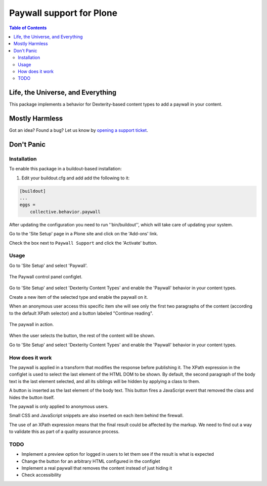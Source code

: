 *************************
Paywall support for Plone
*************************

.. contents:: Table of Contents

Life, the Universe, and Everything
==================================

This package implements a behavior for Dexterity-based content types to add a paywall in your content.

Mostly Harmless
===============

.. image:: http://img.shields.io/pypi/v/collective.behavior.paywall.svg
   :target: https://pypi.python.org/pypi/collective.behavior.paywall

.. image:: https://img.shields.io/travis/collective/collective.behavior.paywall/master.svg
    :target: http://travis-ci.org/collective/collective.behavior.paywall

.. image:: https://img.shields.io/coveralls/collective/collective.behavior.paywall/master.svg
    :target: https://coveralls.io/r/collective/collective.behavior.paywall

Got an idea? Found a bug? Let us know by `opening a support ticket <https://github.com/collective/collective.behavior.paywall/issues>`_.

Don't Panic
===========

Installation
------------

To enable this package in a buildout-based installation:

#. Edit your buildout.cfg and add add the following to it:

.. code-block:: ini

    [buildout]
    ...
    eggs =
        collective.behavior.paywall

After updating the configuration you need to run ''bin/buildout'', which will take care of updating your system.

Go to the 'Site Setup' page in a Plone site and click on the 'Add-ons' link.

Check the box next to ``Paywall Support`` and click the 'Activate' button.

Usage
-----

Go to 'Site Setup' and select 'Paywall'.

.. figure:: https://raw.githubusercontent.com/collective/collective.behavior.paywall/master/docs/controlpanel.png
    :align: center
    :height: 768px
    :width: 1024px

    The Paywall control panel configlet.

Go to 'Site Setup' and select 'Dexterity Content Types' and enable the 'Paywall' behavior in your content types.

Create a new item of the selected type and enable the paywall on it.

When an anonymous user access this specific item she will see only the first two paragraphs of the content (according to the default XPath selector) and a button labeled "Continue reading".

.. figure:: https://raw.githubusercontent.com/collective/collective.behavior.paywall/master/docs/paywall.png
    :align: center
    :height: 768px
    :width: 1024px

    The paywall in action.

When the user selects the button, the rest of the content will be shown.

Go to 'Site Setup' and select 'Dexterity Content Types' and enable the 'Paywall' behavior in your content types.

How does it work
----------------

The paywall is applied in a transform that modifies the response before publishing it.
The XPath expression in the configlet is used to select the last element of the HTML DOM to be shown.
By default, the second paragraph of the body text is the last element selected,
and all its siblings will be hidden by applying a class to them.

A button is inserted as the last element of the body text.
This button fires a JavaScript event that removed the class and hides the button itself.

The paywall is only applied to anonymous users.

Small CSS and JavaScript snippets are also inserted on each item behind the firewall.

The use of an XPath expression means that the final result could be affected by the markup.
We need to find out a way to validate this as part of a quality assurance process.

TODO
----

- Implement a preview option for logged in users to let them see if the result is what is expected
- Change the button for an arbitrary HTML configured in the configlet
- Implement a real paywall that removes the content instead of just hiding it
- Check accessibility
